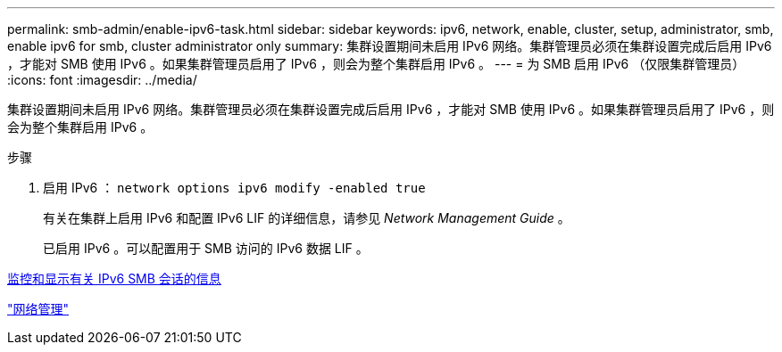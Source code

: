 ---
permalink: smb-admin/enable-ipv6-task.html 
sidebar: sidebar 
keywords: ipv6, network, enable, cluster, setup, administrator, smb, enable ipv6 for smb, cluster administrator only 
summary: 集群设置期间未启用 IPv6 网络。集群管理员必须在集群设置完成后启用 IPv6 ，才能对 SMB 使用 IPv6 。如果集群管理员启用了 IPv6 ，则会为整个集群启用 IPv6 。 
---
= 为 SMB 启用 IPv6 （仅限集群管理员）
:icons: font
:imagesdir: ../media/


[role="lead"]
集群设置期间未启用 IPv6 网络。集群管理员必须在集群设置完成后启用 IPv6 ，才能对 SMB 使用 IPv6 。如果集群管理员启用了 IPv6 ，则会为整个集群启用 IPv6 。

.步骤
. 启用 IPv6 ： `network options ipv6 modify -enabled true`
+
有关在集群上启用 IPv6 和配置 IPv6 LIF 的详细信息，请参见 _Network Management Guide_ 。

+
已启用 IPv6 。可以配置用于 SMB 访问的 IPv6 数据 LIF 。



xref:monitor-display-ipv6-sessions-task.adoc[监控和显示有关 IPv6 SMB 会话的信息]

link:../networking/index.html["网络管理"]
